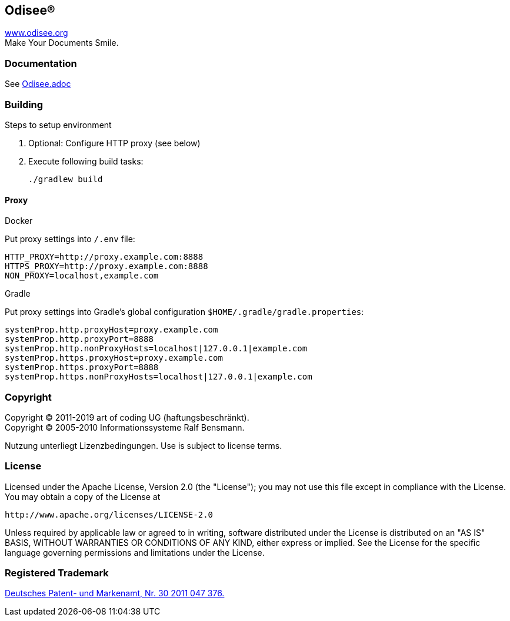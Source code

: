 == Odisee(R)

http://www.odisee.org/[www.odisee.org] +
Make Your Documents Smile.

=== Documentation

See file://src/main/asciidoc/Odisee.adoc[Odisee.adoc]

=== Building

Steps to setup environment

1. Optional: Configure HTTP proxy (see below)
2. Execute following build tasks:
+
[source,text]
----
./gradlew build
----

==== Proxy

.Docker
Put proxy settings into `/.env` file:

[source,text]
----
HTTP_PROXY=http://proxy.example.com:8888
HTTPS_PROXY=http://proxy.example.com:8888
NON_PROXY=localhost,example.com
----

.Gradle
Put proxy settings into Gradle's global configuration `$HOME/.gradle/gradle.properties`:

[source,text]
----
systemProp.http.proxyHost=proxy.example.com
systemProp.http.proxyPort=8888
systemProp.http.nonProxyHosts=localhost|127.0.0.1|example.com
systemProp.https.proxyHost=proxy.example.com
systemProp.https.proxyPort=8888
systemProp.https.nonProxyHosts=localhost|127.0.0.1|example.com
----

=== Copyright

Copyright (C) 2011-2019 art of coding UG (haftungsbeschränkt). +
Copyright (C) 2005-2010 Informationssysteme Ralf Bensmann.

Nutzung unterliegt Lizenzbedingungen. Use is subject to license terms.

=== License

Licensed under the Apache License, Version 2.0 (the "License");
you may not use this file except in compliance with the License.
You may obtain a copy of the License at

 http://www.apache.org/licenses/LICENSE-2.0

Unless required by applicable law or agreed to in writing, software
distributed under the License is distributed on an "AS IS" BASIS,
WITHOUT WARRANTIES OR CONDITIONS OF ANY KIND, either express or implied.
See the License for the specific language governing permissions and
limitations under the License.

=== Registered Trademark

http://register.dpma.de/DPMAregister/marke/register/3020110473765/DE[Deutsches Patent- und Markenamt, Nr. 30 2011 047 376.]
